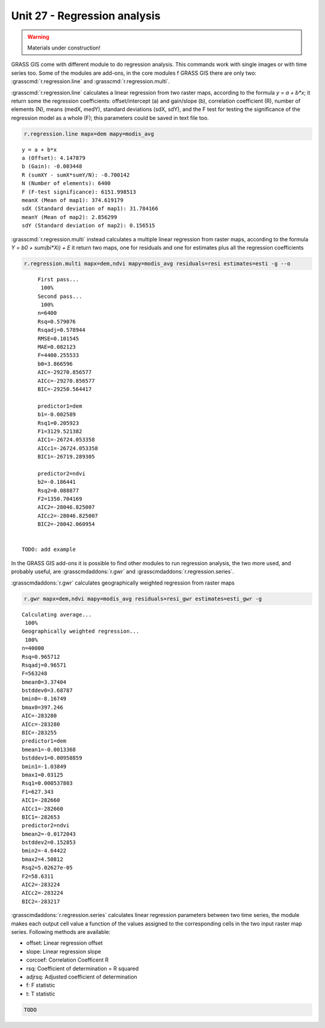 Unit 27 - Regression analysis
=============================

.. warning:: Materials under construction!

GRASS GIS come with different module to do regression analysis. This commands
work with single images or with time series too. Some of the modules are
add-ons, in the core modules f GRASS GIS there are only two: :grasscmd:`r.regression.line`
and :grasscmd:`r.regression.multi`.

:grasscmd:`r.regression.line` calculates a linear regression from two
raster maps, according to the formula `y = a + b*x`; it return some the
regression coefficients: offset/intercept (a) and gain/slope (b), 
correlation coefficient (R), number of elements (N), means (medX, medY),
standard deviations (sdX, sdY), and the F test for testing the significance
of the regression model as a whole (F); this parameters could be saved in
text file too.

.. code-block:: bash

   r.regression.line mapx=dem mapy=modis_avg
   
::

   y = a + b*x
   a (Offset): 4.147879
   b (Gain): -0.003448
   R (sumXY - sumX*sumY/N): -0.700142
   N (Number of elements): 6400
   F (F-test significance): 6151.998513
   meanX (Mean of map1): 374.619179
   sdX (Standard deviation of map1): 31.784166
   meanY (Mean of map2): 2.856299
   sdY (Standard deviation of map2): 0.156515


:grasscmd:`r.regression.multi` instead calculates a multiple linear regression
from raster maps, according to the formula `Y = b0 + sum(bi*Xi) + E` it return
two maps, one for residuals and one for estimates plus all the regression coefficients

.. code-block:: bash

   r.regression.multi mapx=dem,ndvi mapy=modis_avg residuals=resi estimates=esti -g --o

::

	First pass...
	 100%
	Second pass...
	 100%
	n=6400
	Rsq=0.579076
	Rsqadj=0.578944
	RMSE=0.101545
	MAE=0.082123
	F=4400.255533
	b0=3.866596
	AIC=-29270.856577
	AICc=-29270.856577
	BIC=-29250.564417

	predictor1=dem
	b1=-0.002589
	Rsq1=0.205923
	F1=3129.521382
	AIC1=-26724.053358
	AICc1=-26724.053358
	BIC1=-26719.289305

	predictor2=ndvi
	b2=-0.186441
	Rsq2=0.088877
	F2=1350.704169
	AIC2=-28046.825007
	AICc2=-28046.825007
	BIC2=-28042.060954


   TODO: add example

In the GRASS GIS add-ons it is possible to find other modules to run
regression analysis, the two more used, and probably useful, are 
:grasscmdaddons:`r.gwr` and :grasscmdaddons:`r.regression.series`.

:grasscmdaddons:`r.gwr` calculates geographically weighted regression from
raster maps

.. code-block:: bash

   r.gwr mapx=dem,ndvi mapy=modis_avg residuals=resi_gwr estimates=esti_gwr -g

::

	Calculating average...
	 100%
	Geographically weighted regression...
	 100%
	n=40000
	Rsq=0.965712
	Rsqadj=0.96571
	F=563248
	bmean0=3.37404
	bstddev0=3.68787
	bmin0=-8.16749
	bmax0=397.246
	AIC=-283280
	AICc=-283280
	BIC=-283255
	predictor1=dem
	bmean1=-0.0013368
	bstddev1=0.00958859
	bmin1=-1.03849
	bmax1=0.03125
	Rsq1=0.000537803
	F1=627.343
	AIC1=-282660
	AICc1=-282660
	BIC1=-282653
	predictor2=ndvi
	bmean2=-0.0172043
	bstddev2=0.152853
	bmin2=-4.64422
	bmax2=4.50812
	Rsq2=5.02627e-05
	F2=58.6311
	AIC2=-283224
	AICc2=-283224
	BIC2=-283217


:grasscmdaddons:`r.regression.series` calculates linear regression parameters
between two time series, the module makes each output cell value a function
of the values assigned to the corresponding cells in the two input raster map series.
Following methods are available:

* offset: Linear regression offset
* slope: Linear regression slope
* corcoef: Correlation Coefficent R
* rsq: Coefficient of determination = R squared
* adjrsq: Adjusted coefficient of determination
* f: F statistic
* t: T statistic 

.. code-block:: bash
                
   TODO
